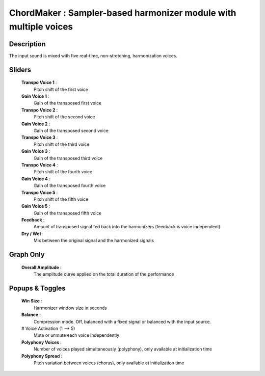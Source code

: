 ChordMaker : Sampler-based harmonizer module with multiple voices
=================================================================

Description
------------

The input sound is mixed with five real-time, non-stretching,
harmonization voices.

Sliders
--------

    **Transpo Voice 1** : 
        Pitch shift of the first voice
    **Gain Voice 1** : 
        Gain of the transposed first voice
    **Transpo Voice 2** : 
        Pitch shift of the second voice
    **Gain Voice 2** : 
        Gain of the transposed second voice
    **Transpo Voice 3** : 
        Pitch shift of the third voice
    **Gain Voice 3** : 
        Gain of the transposed third voice
    **Transpo Voice 4** : 
        Pitch shift of the fourth voice
    **Gain Voice 4** : 
        Gain of the transposed fourth voice
    **Transpo Voice 5** : 
        Pitch shift of the fifth voice
    **Gain Voice 5** : 
        Gain of the transposed fifth voice
    **Feedback** : 
        Amount of transposed signal fed back into the harmonizers
        (feedback is voice independent)
    **Dry / Wet** : 
        Mix between the original signal and the harmonized signals

Graph Only
-----------

    **Overall Amplitude** : 
        The amplitude curve applied on the total duration of the performance

Popups & Toggles
-----------------

    **Win Size** :
        Harmonizer window size in seconds
    **Balance** :
        Compression mode. Off, balanced with a fixed signal
        or balanced with the input source.
    # Voice Activation (1 --> 5)
        Mute or unmute each voice independently
    **Polyphony Voices** : 
        Number of voices played simultaneously (polyphony), 
        only available at initialization time
    **Polyphony Spread** : 
        Pitch variation between voices (chorus), 
        only available at initialization time

    
